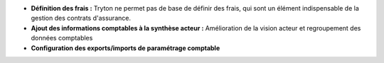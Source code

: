 - **Définition des frais :** Tryton ne permet pas de base de définir des frais,
  qui sont un élément indispensable de la gestion des contrats d'assurance.

- **Ajout des informations comptables à la synthèse acteur :** Amélioration de
  la vision acteur et regroupement des données comptables

- **Configuration des exports/imports de paramétrage comptable**
